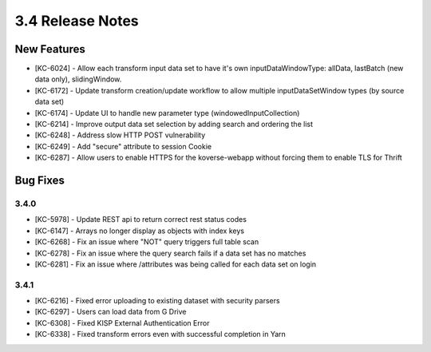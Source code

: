 .. _Version34ReleaseNotes:

3.4 Release Notes
==================

New Features
------------
- [KC-6024] - Allow each transform input data set to have it's own inputDataWindowType: allData, lastBatch (new data only), slidingWindow.
- [KC-6172] - Update transform creation/update workflow to allow multiple inputDataSetWindow types (by source data set)
- [KC-6174] - Update UI to handle new parameter type (windowedInputCollection)
- [KC-6214] - Improve output data set selection by adding search and ordering the list
- [KC-6248] - Address slow HTTP POST vulnerability
- [KC-6249] - Add "secure" attribute to session Cookie
- [KC-6287] - Allow users to enable HTTPS for the koverse-webapp without forcing them to enable TLS for Thrift

Bug Fixes
---------

3.4.0
^^^^^

- [KC-5978] - Update REST api to return correct rest status codes
- [KC-6147] - Arrays no longer display as objects with index keys
- [KC-6268] - Fix an issue where "NOT" query triggers full table scan
- [KC-6278] - Fix an issue where the query search fails if a data set has no matches
- [KC-6281] - Fix an issue where /attributes was being called for each data set on login

3.4.1
^^^^^

- [KC-6216] - Fixed error uploading to existing dataset with security parsers
- [KC-6297] - Users can load data from G Drive
- [KC-6308] - Fixed KISP External Authentication Error
- [KC-6338] - Fixed transform errors even with successful completion in Yarn
